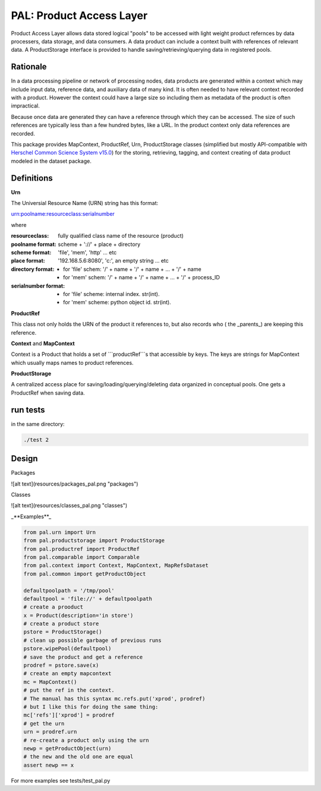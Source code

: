 =========================
PAL: Product Access Layer
=========================

Product Access Layer allows data stored logical "pools" to be accessed with light weight product refernces by data processers, data storage, and data consumers. A data product can include a context built with references of relevant data. A ProductStorage interface is provided to handle saving/retrieving/querying data in registered pools.

Rationale
=========

In a data processing pipeline or network of processing nodes, data products are generated within a context which may include input data, reference data, and auxiliary data of many kind. It is often needed to have relevant context recorded with a product. However the context could have a large size so including them as metadata of the product is often impractical.

Because once data are generated they can have a reference through which they can be accessed. The size of such references are typically less than a few hundred bytes, like a URL. In the product context only data references are recorded.

This package provides MapContext, ProductRef, Urn, ProductStorage classes (simplified but mostly API-compatible with `Herschel Common Science System v15.0`_) for the storing, retrieving, tagging, and context creating of data product modeled in the dataset package.

.. _Herschel Common Science System v15.0: http://herschel.esac.esa.int/hcss-doc-15.0/load/sg/html/Sadm.Pal.html

Definitions
===========

**Urn**

The Universial Resource Name (URN) string has this format:

urn:poolname:resourceclass:serialnumber

where

:resourceclass: fully qualified class name of the resource (product)
:poolname format: scheme + '://' + place + directory
:scheme format: 'file', 'mem', 'http' ... etc
:place format: '192.168.5.6:8080', 'c:', an empty string ... etc
:directory format:
     * for 'file' schem: '/' + name + '/' + name + ... + '/' + name
     * for 'mem' schem: '/' + name + '/' + name + ... + '/' + process_ID
:serialnumber format:
     * for 'file' scheme: internal index. str(int).
     * for 'mem' scheme: python object id. str(int).

**ProductRef**

This class not only holds the URN of the product it references to, but also records who ( the _parents_) are keeping this reference.

**Context** and **MapContext**

Context is a Product that holds a set of ```productRef```s that accessible by keys. The keys are strings for MapContext which usually maps names to product references.

**ProductStorage**

A centralized access place for saving/loading/querying/deleting data organized in conceptual pools. One gets a ProductRef when saving data.

run tests
=========

in the same directory:

.. code-block:: shell

		./test 2


Design
======

Packages

![alt text](resources/packages_pal.png "packages")

Classes

![alt text](resources/classes_pal.png "classes")

_**Examples**_


.. code-block::

   from pal.urn import Urn
   from pal.productstorage import ProductStorage
   from pal.productref import ProductRef
   from pal.comparable import Comparable
   from pal.context import Context, MapContext, MapRefsDataset
   from pal.common import getProductObject

   defaultpoolpath = '/tmp/pool'
   defaultpool = 'file://' + defaultpoolpath
   # create a prooduct
   x = Product(description='in store')
   # create a product store
   pstore = ProductStorage()
   # clean up possible garbage of previous runs
   pstore.wipePool(defaultpool)
   # save the product and get a reference
   prodref = pstore.save(x)
   # create an empty mapcontext
   mc = MapContext()
   # put the ref in the context.
   # The manual has this syntax mc.refs.put('xprod', prodref)
   # but I like this for doing the same thing:
   mc['refs']['xprod'] = prodref
   # get the urn
   urn = prodref.urn
   # re-create a product only using the urn
   newp = getProductObject(urn)
   # the new and the old one are equal
   assert newp == x



For more examples see tests/test_pal.py
